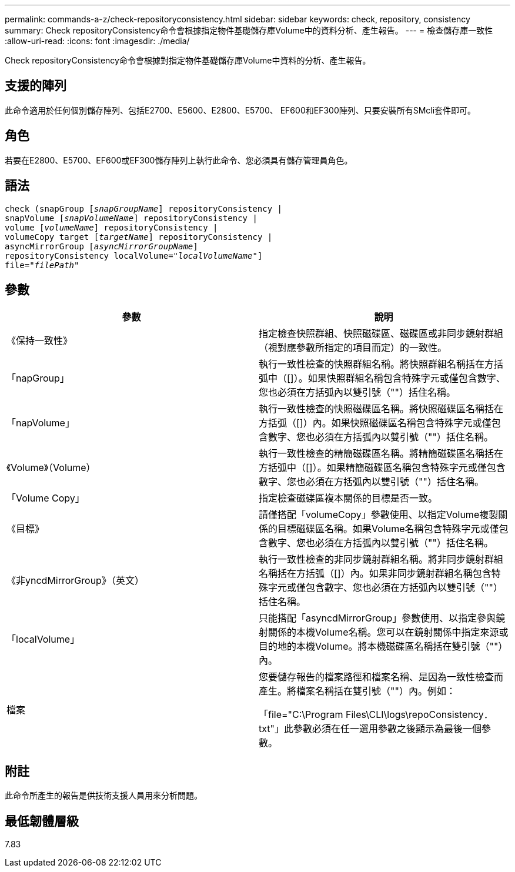 ---
permalink: commands-a-z/check-repositoryconsistency.html 
sidebar: sidebar 
keywords: check, repository, consistency 
summary: Check repositoryConsistency命令會根據指定物件基礎儲存庫Volume中的資料分析、產生報告。 
---
= 檢查儲存庫一致性
:allow-uri-read: 
:icons: font
:imagesdir: ./media/


[role="lead"]
Check repositoryConsistency命令會根據對指定物件基礎儲存庫Volume中資料的分析、產生報告。



== 支援的陣列

此命令適用於任何個別儲存陣列、包括E2700、E5600、E2800、E5700、 EF600和EF300陣列、只要安裝所有SMcli套件即可。



== 角色

若要在E2800、E5700、EF600或EF300儲存陣列上執行此命令、您必須具有儲存管理員角色。



== 語法

[listing, subs="+macros"]
----
check (snapGroup pass:quotes[[_snapGroupName_]] repositoryConsistency |
snapVolume pass:quotes[[_snapVolumeName_]] repositoryConsistency |
volume pass:quotes[[_volumeName_]] repositoryConsistency |
volumeCopy target pass:quotes[[_targetName_]] repositoryConsistency |
asyncMirrorGroup pass:quotes[[_asyncMirrorGroupName_]]
repositoryConsistency localVolume=pass:quotes[_"localVolumeName"_]]
file=pass:quotes[_"filePath"_]
----


== 參數

|===
| 參數 | 說明 


 a| 
《保持一致性》
 a| 
指定檢查快照群組、快照磁碟區、磁碟區或非同步鏡射群組（視對應參數所指定的項目而定）的一致性。



 a| 
「napGroup」
 a| 
執行一致性檢查的快照群組名稱。將快照群組名稱括在方括弧中（[]）。如果快照群組名稱包含特殊字元或僅包含數字、您也必須在方括弧內以雙引號（""）括住名稱。



 a| 
「napVolume」
 a| 
執行一致性檢查的快照磁碟區名稱。將快照磁碟區名稱括在方括弧（[]）內。如果快照磁碟區名稱包含特殊字元或僅包含數字、您也必須在方括弧內以雙引號（""）括住名稱。



 a| 
《Volume》（Volume）
 a| 
執行一致性檢查的精簡磁碟區名稱。將精簡磁碟區名稱括在方括弧中（[]）。如果精簡磁碟區名稱包含特殊字元或僅包含數字、您也必須在方括弧內以雙引號（""）括住名稱。



 a| 
「Volume Copy」
 a| 
指定檢查磁碟區複本關係的目標是否一致。



 a| 
《目標》
 a| 
請僅搭配「volumeCopy」參數使用、以指定Volume複製關係的目標磁碟區名稱。如果Volume名稱包含特殊字元或僅包含數字、您也必須在方括弧內以雙引號（""）括住名稱。



 a| 
《非yncdMirrorGroup》（英文）
 a| 
執行一致性檢查的非同步鏡射群組名稱。將非同步鏡射群組名稱括在方括弧（[]）內。如果非同步鏡射群組名稱包含特殊字元或僅包含數字、您也必須在方括弧內以雙引號（""）括住名稱。



 a| 
「localVolume」
 a| 
只能搭配「asyncdMirrorGroup」參數使用、以指定參與鏡射關係的本機Volume名稱。您可以在鏡射關係中指定來源或目的地的本機Volume。將本機磁碟區名稱括在雙引號（""）內。



 a| 
檔案
 a| 
您要儲存報告的檔案路徑和檔案名稱、是因為一致性檢查而產生。將檔案名稱括在雙引號（""）內。例如：

「file="C:\Program Files\CLI\logs\repoConsistency．txt"」此參數必須在任一選用參數之後顯示為最後一個參數。

|===


== 附註

此命令所產生的報告是供技術支援人員用來分析問題。



== 最低韌體層級

7.83
